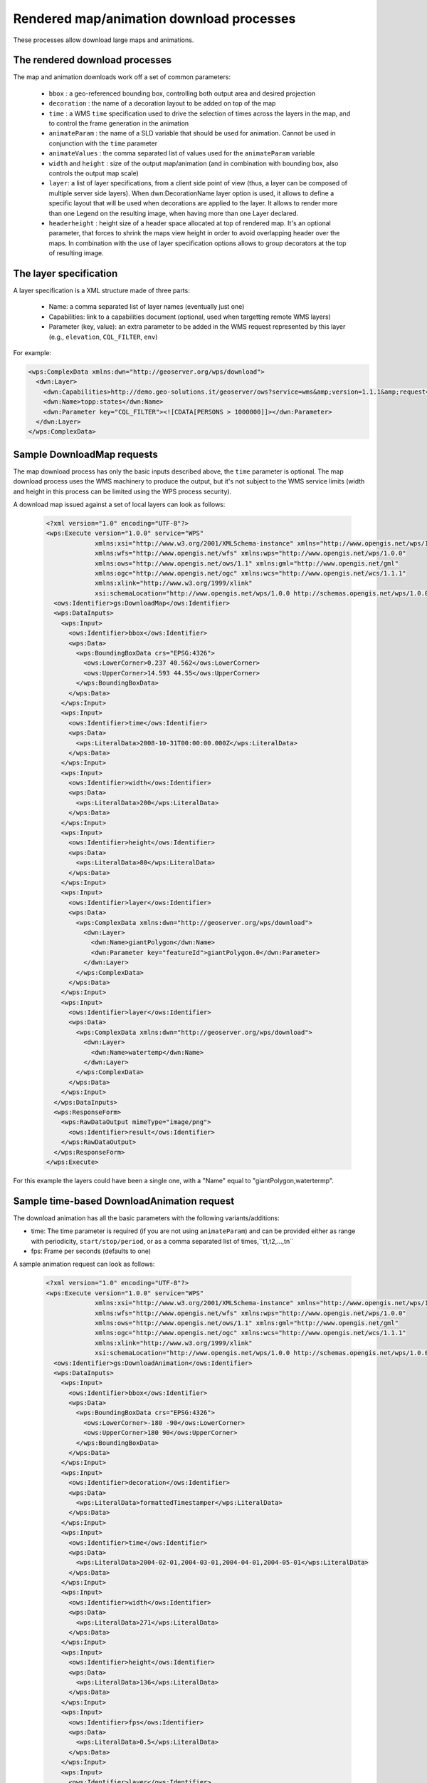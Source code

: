 .. _community_wpsrendereddownload:

Rendered map/animation download processes
------------------------------------------

These processes allow download large maps and animations.

The rendered download processes
+++++++++++++++++++++++++++++++

The map and animation downloads work off a set of common parameters:

 * ``bbox`` : a geo-referenced bounding box, controlling both output area and desired projection
 * ``decoration`` : the name of a decoration layout to be added on top of the map
 * ``time`` : a WMS ``time`` specification used to drive the selection of times across the layers in the map, and to control the frame generation in the animation
 * ``animateParam`` : the name of a SLD variable that should be used for animation. Cannot be used in conjunction with the ``time`` parameter
 * ``animateValues`` : the comma separated list of values used for the ``animateParam`` variable
 * ``width`` and ``height`` : size of the output map/animation (and in combination with bounding box, also controls the output map scale)
 * ``layer``: a list of layer specifications, from a client side point of view (thus, a layer can be composed of multiple server side layers). When dwn:DecorationName layer option is used, it allows to define a specific layout that will be used when decorations are applied to the layer. It allows to render more than one Legend on the resulting image, when having more than one Layer declared.
 * ``headerheight`` : height size of a header space allocated at top of rendered map. It's an optional parameter, that forces to shrink the maps view height in order to avoid overlapping header over the maps. In combination with the use of layer specification options allows to group decorators at the top of resulting image.

The layer specification
+++++++++++++++++++++++

A layer specification is a XML structure made of three parts:

 * Name: a comma separated list of layer names (eventually just one)
 * Capabilities: link to a capabilities document (optional, used when targetting remote WMS layers)
 * Parameter (key, value): an extra parameter to be added in the WMS request represented by this layer (e.g., ``elevation``, ``CQL_FILTER``, ``env``)

For example:

.. code-block:: xml

    <wps:ComplexData xmlns:dwn="http://geoserver.org/wps/download">
      <dwn:Layer>
        <dwn:Capabilities>http://demo.geo-solutions.it/geoserver/ows?service=wms&amp;version=1.1.1&amp;request=GetCapabilities</dwn:Name>
        <dwn:Name>topp:states</dwn:Name>
        <dwn:Parameter key="CQL_FILTER"><![CDATA[PERSONS > 1000000]]></dwn:Parameter>
      </dwn:Layer>
    </wps:ComplexData>

Sample DownloadMap requests
++++++++++++++++++++++++++++

The map download process has only the basic inputs described above, the ``time`` parameter is optional.
The map download process uses the WMS machinery to produce the output, but it's not subject to the WMS service
limits (width and height in this process can be limited using the WPS process security).

A download map issued against a set of local layers can look as follows:

 .. code-block:: xml

    <?xml version="1.0" encoding="UTF-8"?>
    <wps:Execute version="1.0.0" service="WPS"
                 xmlns:xsi="http://www.w3.org/2001/XMLSchema-instance" xmlns="http://www.opengis.net/wps/1.0.0"
                 xmlns:wfs="http://www.opengis.net/wfs" xmlns:wps="http://www.opengis.net/wps/1.0.0"
                 xmlns:ows="http://www.opengis.net/ows/1.1" xmlns:gml="http://www.opengis.net/gml"
                 xmlns:ogc="http://www.opengis.net/ogc" xmlns:wcs="http://www.opengis.net/wcs/1.1.1"
                 xmlns:xlink="http://www.w3.org/1999/xlink"
                 xsi:schemaLocation="http://www.opengis.net/wps/1.0.0 http://schemas.opengis.net/wps/1.0.0/wpsAll.xsd">
      <ows:Identifier>gs:DownloadMap</ows:Identifier>
      <wps:DataInputs>
        <wps:Input>
          <ows:Identifier>bbox</ows:Identifier>
          <wps:Data>
            <wps:BoundingBoxData crs="EPSG:4326">
              <ows:LowerCorner>0.237 40.562</ows:LowerCorner>
              <ows:UpperCorner>14.593 44.55</ows:UpperCorner>
            </wps:BoundingBoxData>
          </wps:Data>
        </wps:Input>
        <wps:Input>
          <ows:Identifier>time</ows:Identifier>
          <wps:Data>
            <wps:LiteralData>2008-10-31T00:00:00.000Z</wps:LiteralData>
          </wps:Data>
        </wps:Input>
        <wps:Input>
          <ows:Identifier>width</ows:Identifier>
          <wps:Data>
            <wps:LiteralData>200</wps:LiteralData>
          </wps:Data>
        </wps:Input>
        <wps:Input>
          <ows:Identifier>height</ows:Identifier>
          <wps:Data>
            <wps:LiteralData>80</wps:LiteralData>
          </wps:Data>
        </wps:Input>
        <wps:Input>
          <ows:Identifier>layer</ows:Identifier>
          <wps:Data>
            <wps:ComplexData xmlns:dwn="http://geoserver.org/wps/download">
              <dwn:Layer>
                <dwn:Name>giantPolygon</dwn:Name>
                <dwn:Parameter key="featureId">giantPolygon.0</dwn:Parameter>
              </dwn:Layer>
            </wps:ComplexData>
          </wps:Data>
        </wps:Input>
        <wps:Input>
          <ows:Identifier>layer</ows:Identifier>
          <wps:Data>
            <wps:ComplexData xmlns:dwn="http://geoserver.org/wps/download">
              <dwn:Layer>
                <dwn:Name>watertemp</dwn:Name>
              </dwn:Layer>
            </wps:ComplexData>
          </wps:Data>
        </wps:Input>
      </wps:DataInputs>
      <wps:ResponseForm>
        <wps:RawDataOutput mimeType="image/png">
          <ows:Identifier>result</ows:Identifier>
        </wps:RawDataOutput>
      </wps:ResponseForm>
    </wps:Execute>

For this example the layers could have been a single one, with a "Name" equal to "giantPolygon,watertermp".

Sample time-based DownloadAnimation request
+++++++++++++++++++++++++++++++++++++++++++

The download animation has all the basic parameters with the following variants/additions:

* time: The time parameter is required (if you are not using ``animateParam``) and can be provided either as range with periodicity, ``start/stop/period``, or
  as a comma separated list of times,``t1,t2,...,tn`` 
* fps: Frame per seconds (defaults to one)

A sample animation request can look as follows:

 .. code-block:: xml

    <?xml version="1.0" encoding="UTF-8"?>
    <wps:Execute version="1.0.0" service="WPS"
                 xmlns:xsi="http://www.w3.org/2001/XMLSchema-instance" xmlns="http://www.opengis.net/wps/1.0.0"
                 xmlns:wfs="http://www.opengis.net/wfs" xmlns:wps="http://www.opengis.net/wps/1.0.0"
                 xmlns:ows="http://www.opengis.net/ows/1.1" xmlns:gml="http://www.opengis.net/gml"
                 xmlns:ogc="http://www.opengis.net/ogc" xmlns:wcs="http://www.opengis.net/wcs/1.1.1"
                 xmlns:xlink="http://www.w3.org/1999/xlink"
                 xsi:schemaLocation="http://www.opengis.net/wps/1.0.0 http://schemas.opengis.net/wps/1.0.0/wpsAll.xsd">
      <ows:Identifier>gs:DownloadAnimation</ows:Identifier>
      <wps:DataInputs>
        <wps:Input>
          <ows:Identifier>bbox</ows:Identifier>
          <wps:Data>
            <wps:BoundingBoxData crs="EPSG:4326">
              <ows:LowerCorner>-180 -90</ows:LowerCorner>
              <ows:UpperCorner>180 90</ows:UpperCorner>
            </wps:BoundingBoxData>
          </wps:Data>
        </wps:Input>
        <wps:Input>
          <ows:Identifier>decoration</ows:Identifier>
          <wps:Data>
            <wps:LiteralData>formattedTimestamper</wps:LiteralData>
          </wps:Data>
        </wps:Input>
        <wps:Input>
          <ows:Identifier>time</ows:Identifier>
          <wps:Data>
            <wps:LiteralData>2004-02-01,2004-03-01,2004-04-01,2004-05-01</wps:LiteralData>
          </wps:Data>
        </wps:Input>
        <wps:Input>
          <ows:Identifier>width</ows:Identifier>
          <wps:Data>
            <wps:LiteralData>271</wps:LiteralData>
          </wps:Data>
        </wps:Input>
        <wps:Input>
          <ows:Identifier>height</ows:Identifier>
          <wps:Data>
            <wps:LiteralData>136</wps:LiteralData>
          </wps:Data>
        </wps:Input>
        <wps:Input>
          <ows:Identifier>fps</ows:Identifier>
          <wps:Data>
            <wps:LiteralData>0.5</wps:LiteralData>
          </wps:Data>
        </wps:Input>
        <wps:Input>
          <ows:Identifier>layer</ows:Identifier>
          <wps:Data>
            <wps:ComplexData xmlns:dwn="http://geoserver.org/wps/download">
              <dwn:Layer>
                <dwn:Name>sf:bmtime</dwn:Name>
              </dwn:Layer>
            </wps:ComplexData>
          </wps:Data>
        </wps:Input>
      </wps:DataInputs>
      <wps:ResponseForm>
        <wps:RawDataOutput mimeType="video/mp4">
          <ows:Identifier>result</ows:Identifier>
        </wps:RawDataOutput>
      </wps:ResponseForm>
    </wps:Execute>

The ``formattedTimestamper`` decoration ensures the frame time is included in the output animation, and looks as follows:

 .. code-block:: xml

    <layout>
      <decoration type="text" affinity="bottom,right" offset="6,6" size="auto">
        <option name="message"><![CDATA[
    <#setting datetime_format="yyyy-MM-dd'T'HH:mm:ss.SSSX">
    <#setting locale="en_US">
    <#if time??>
    ${time?datetime?string["dd-MM-yyyy"]}
    </#if>]]></option>
        <option name="font-family" value="Bitstream Vera Sans"/>
        <option name="font-size" value="12"/>
        <option name="halo-radius" value="2"/>
      </decoration>
    </layout>

Sample variable-based DownloadAnimation request
+++++++++++++++++++++++++++++++++++++++++++++++

If you want to animate a map based on variables, proceed as follows:

* specify the ``animateParam`` variable. You can use this to animate SLD variables, as described in ``Variable substitution in SLD``
  or animate through a custom parameter
* specify the ``animateValues`` parameter as a comma separated list of your values that will be used in the animation
* omit the ``time`` parameter, as it cannot be used in conjunction with the ``animateParam`` parameter
* optionally specify the ``fps`` parameter to define the frame per seconds of the output video (defaults to one)

A sample animation request can look as follows:

 .. code-block:: xml

    <?xml version="1.0" encoding="UTF-8"?>
    <wps:Execute version="1.0.0" service="WPS"
                 xmlns:xsi="http://www.w3.org/2001/XMLSchema-instance" xmlns="http://www.opengis.net/wps/1.0.0"
                 xmlns:wfs="http://www.opengis.net/wfs" xmlns:wps="http://www.opengis.net/wps/1.0.0"
                 xmlns:ows="http://www.opengis.net/ows/1.1" xmlns:gml="http://www.opengis.net/gml"
                 xmlns:ogc="http://www.opengis.net/ogc" xmlns:wcs="http://www.opengis.net/wcs/1.1.1"
                 xmlns:xlink="http://www.w3.org/1999/xlink"
                 xsi:schemaLocation="http://www.opengis.net/wps/1.0.0 http://schemas.opengis.net/wps/1.0.0/wpsAll.xsd">
      <ows:Identifier>gs:DownloadAnimation</ows:Identifier>
      <wps:DataInputs>
        <wps:Input>
          <ows:Identifier>bbox</ows:Identifier>
          <wps:Data>
            <wps:BoundingBoxData crs="EPSG:4326">
              <ows:LowerCorner>-180 -90</ows:LowerCorner>
              <ows:UpperCorner>180 90</ows:UpperCorner>
            </wps:BoundingBoxData>
          </wps:Data>
        </wps:Input>
        <wps:Input>
          <ows:Identifier>animateParam</ows:Identifier>
          <wps:Data>
            <wps:LiteralData>env</wps:LiteralData>
          </wps:Data>
        </wps:Input>
        <wps:Input>
          <ows:Identifier>animateValues</ows:Identifier>
          <wps:Data>
            <wps:LiteralData>size:10,size:20,size:30,size:40,size:50</wps:LiteralData>
          </wps:Data>
        </wps:Input>
        <wps:Input>
          <ows:Identifier>width</ows:Identifier>
          <wps:Data>
            <wps:LiteralData>271</wps:LiteralData>
          </wps:Data>
        </wps:Input>
        <wps:Input>
          <ows:Identifier>height</ows:Identifier>
          <wps:Data>
            <wps:LiteralData>136</wps:LiteralData>
          </wps:Data>
        </wps:Input>
        <wps:Input>
          <ows:Identifier>fps</ows:Identifier>
          <wps:Data>
            <wps:LiteralData>5</wps:LiteralData>
          </wps:Data>
        </wps:Input>
        <wps:Input>
          <ows:Identifier>layer</ows:Identifier>
          <wps:Data>
            <wps:ComplexData xmlns:dwn="http://geoserver.org/wps/download">
              <dwn:Layer>
                <dwn:Name>cite:giantPolygon</dwn:Name>
              </dwn:Layer>
            </wps:ComplexData>
          </wps:Data>
        </wps:Input>
      </wps:DataInputs>
      <wps:ResponseForm>
        <wps:RawDataOutput mimeType="video/mp4">
          <ows:Identifier>result</ows:Identifier>
        </wps:RawDataOutput>
      </wps:ResponseForm>
    </wps:Execute>

Decoration Layout
+++++++++++++++++

| The ``decoration`` parameter specifies the file name (without extension) of the layout to be used to decorate the map.
| The layout is a list of decorators that should draw on top of the requested image.
| The decorators draw on the image one after the other, so the order of the decorators in the layout file is important: the first decorator output will appear under the others.
| Decorators are described in detail in the :ref:`wms_decorations` section.


Secondary output: animation metadata
++++++++++++++++++++++++++++++++++++

The process offers also a secondary output, called ``metadata``, which can be used to determine
if there were any issue related to the requested times. The warnings are issued when the layer
has a "nearest match" behavior activated, with an eventual search range.

In case the requested time could not be matched exactly, a warning will be issued that might contain:

- An indication that a nearby time has been used, and which time that is.
- An indication that no time was found, that was sufficiently close to the requested one, according
  to the search range specification in the layer "nearest match" configuration.

In order to get both outputs, the following response form is recommended, which requires
a reference (a link) for the animation, while the warnings are included inline:

 .. code-block:: xml

    <?xml version="1.0" encoding="UTF-8"?>
    <wps:Execute version="1.0.0" service="WPS"
                 xmlns:xsi="http://www.w3.org/2001/XMLSchema-instance" xmlns="http://www.opengis.net/wps/1.0.0"
                 xmlns:wfs="http://www.opengis.net/wfs" xmlns:wps="http://www.opengis.net/wps/1.0.0"
                 xmlns:ows="http://www.opengis.net/ows/1.1" xmlns:gml="http://www.opengis.net/gml"
                 xmlns:ogc="http://www.opengis.net/ogc" xmlns:wcs="http://www.opengis.net/wcs/1.1.1"
                 xmlns:xlink="http://www.w3.org/1999/xlink"
                 xsi:schemaLocation="http://www.opengis.net/wps/1.0.0 http://schemas.opengis.net/wps/1.0.0/wpsAll.xsd">
      <ows:Identifier>gs:DownloadAnimation</ows:Identifier>
      <!-- Inputs section removed for brevity -->
      <wps:ResponseForm>
        <wps:ResponseDocument>
          <wps:Output asReference="true">
            <ows:Identifier>result</ows:Identifier>
          </wps:Output>
          <wps:Output>
            <ows:Identifier>metadata</ows:Identifier>
          </wps:Output>
        </wps:ResponseDocument>
      </wps:ResponseForm>
    </wps:Execute>

A sample response, reporting warnings and the frame count where they happened, follows:

 .. code-block:: xml


    <?xml version="1.0" encoding="UTF-8"?><wps:ExecuteResponse xmlns:wps="http://www.opengis.net/wps/1.0.0" xmlns:ows="http://www.opengis.net/ows/1.1" xmlns:xlink="http://www.w3.org/1999/xlink" xmlns:xs="http://www.w3.org/2001/XMLSchema" service="WPS" serviceInstance="http://localhost:8080/geoserver/ows?" version="1.0.0" xml:lang="en">
      <wps:Process wps:processVersion="1.0.0">
        <ows:Identifier>gs:DownloadAnimation</ows:Identifier>
        <ows:Title>Animation Download Process</ows:Title>
        <ows:Abstract>Builds an animation given a set of layer definitions, area of interest, size and a series of times for animation frames.</ows:Abstract>
      </wps:Process>
      <wps:Status creationTime="2021-06-07T16:50:47.391Z">
        <wps:ProcessSucceeded>Process succeeded.</wps:ProcessSucceeded>
      </wps:Status>
      <wps:ProcessOutputs>
        <wps:Output>
          <ows:Identifier>result</ows:Identifier>
          <ows:Title>The animation</ows:Title>
          <wps:Reference href="http://localhost:8080/geoserver/ows?service=WPS&amp;version=1.0.0&amp;request=GetExecutionResult&amp;executionId=b98eded5-8122-442b-a6c7-87a872779153&amp;outputId=result.mp4&amp;mimetype=video%2Fmp4" mimeType="video/mp4"/>
        </wps:Output>
        <wps:Output>
          <ows:Identifier>metadata</ows:Identifier>
          <ows:Title>Animation metadata, including dimension match warnings</ows:Title>
          <wps:Data>
            <wps:ComplexData mimeType="text/xml">
              <AnimationMetadata>
                <Warnings>
                  <FrameWarning>
                    <LayerName>sf:bmtime</LayerName>JNDIDataSourceFactory
                    <DimensionName>time</DimensionName>
                    <Value class="Date">2004-02-01T00:00:00.000Z</Value>
                    <WarningType>Nearest</WarningType>
                    <Frame>0</Frame>
                  </FrameWarning>
                  <FrameWarning>
                    <LayerName>sf:bmtime</LayerName>
                    <DimensionName>time</DimensionName>
                    <WarningType>FailedNearest</WarningType>
                    <Frame>1</Frame>
                  </FrameWarning>
                  <FrameWarning>
                    <LayerName>sf:bmtime</LayerName>
                    <DimensionName>time</DimensionName>
                    <Value class="Date">2004-04-01T00:00:00.000Z</Value>
                    <WarningType>Nearest</WarningType>
                    <Frame>2</Frame>
                  </FrameWarning>
                  <FrameWarning>
                    <LayerName>sf:bmtime</LayerName>
                    <DimensionName>time</DimensionName>
                    <Value class="Date">2004-05-01T00:00:00.000Z</Value>
                    <WarningType>Nearest</WarningType>
                    <Frame>3</Frame>
                  </FrameWarning>
                </Warnings>
                <WarningsFound>true</WarningsFound>
              </AnimationMetadata>
            </wps:ComplexData>
          </wps:Data>
        </wps:Output>
      </wps:ProcessOutputs>
    </wps:ExecuteResponse>

In the above output, frames 0, 2 and 3 were nearest matched to an available time, being specified
in the ``Value`` field, while the time requested for frame number 1 was too far away from any
available time, resulting in a ``NearestFail``. The frame is still present in the animation, but
will likely be blank.
In case multiple time based layers are requested in the animation, there might be multiple warnings
for each frame.